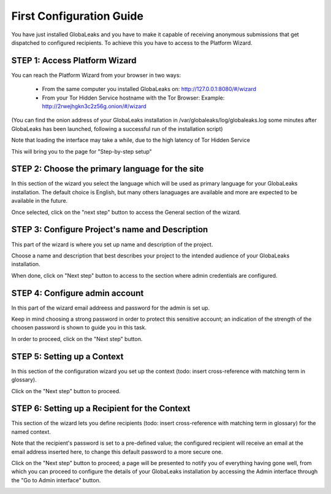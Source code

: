 =========================
First Configuration Guide
=========================

You have just installed GlobaLeaks and you have to make it capable of receiving anonymous submissions that get dispatched to configured recipients. To achieve this you have to access to the Platform Wizard.


STEP 1: Access Platform Wizard
-------------------------------

You can reach the Platform Wizard from your browser in two ways:


  - From the same computer you installed GlobaLeaks on: http://127.0.0.1:8080/#/wizard

  - From your Tor Hidden Service hostname with the Tor Browser: Example: http://2rwejhgkn3c2z56g.onion/#/wizard


(You can find the onion address of your GlobaLeaks installation in /var/globaleaks/log/globaleaks.log some minutes after GlobaLeaks has been launched, following a successful run of the installation script)

Note that loading the interface may take a while, due to the high latency of Tor Hidden Service


This will bring you to the page for "Step-by-step setup"


.. image:: wizard0.png


STEP 2: Choose the primary language for the site
------------------------------------------------

In this section of the wizard you select the language which will be used as primary language for your GlobaLeaks installation.
The default choice is English, but many others lanaguages are available and more are expected to be available in the future.


.. image:: wizard1.png


Once selected, click on the "next step" button to access the General section of the wizard.


STEP 3: Configure Project's name and Description
------------------------------------------------

This part of the wizard is where you set up name and description of the project. 


.. image:: wizard2.png


Choose a name and description that best describes your project to the intended audience of your GlobaLeaks installation.

When done, click on "Next step" button to access to the section where admin credentials are configured.


STEP 4: Configure admin account
-------------------------------

In this part of the wizard email addreess and password for the admin is set up.

Keep in mind choosing a strong password in order to protect this sensitive account; an indication of the strength of the choosen password is shown to guide you in this task.


.. image:: wizard3.png


In order to proceed, click on the "Next step" button.


STEP 5: Setting up a Context
-----------------------------

In this section of the configuration wizard you set up the context (todo: insert cross-reference with matching term in glossary).


.. image:: wizard4.png


Click on the "Next step" button to proceed.


STEP 6: Setting up a Recipient for the Context
-----------------------------------------------

This section of the wizard lets you define recipients (todo: insert cross-reference with matching term in glossary) for the named context.


.. image:: wizard5.png


Note that the recipient's password is set to a pre-defined value; the configured recipient will receive an email at the email address inserted here, to change this default password to a more secure one.

Click on the "Next step" button to proceed; a page will be presented to notify you of everything having gone well, from which you can proceed to configure the details of your GlobaLeaks installation by accessing the Admin interface through the "Go to Admin interface" button.

.. image:: wizard6.png

